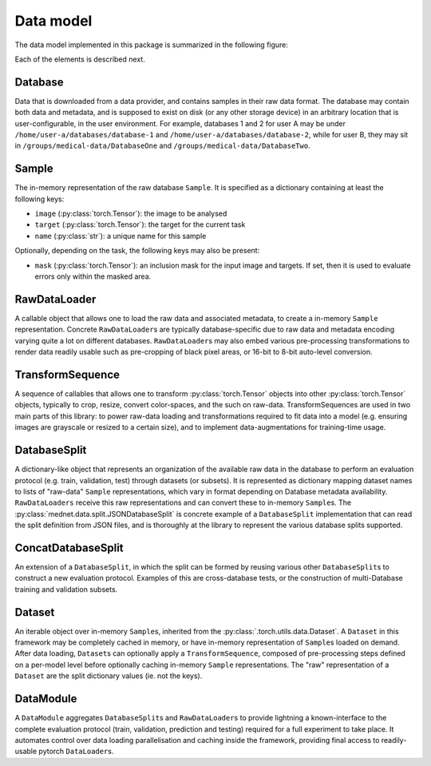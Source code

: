.. Copyright © 2023 Idiap Research Institute <contact@idiap.ch>
..
.. SPDX-License-Identifier: GPL-3.0-or-later

.. _mednet.datamodel:

============
 Data model
============

The data model implemented in this package is summarized in the following
figure:

.. image:: img/data-model-lite.png
   :align: center
   :class: only-light

.. image:: img/data-model-dark.png
   :align: center
   :class: only-dark


Each of the elements is described next.


Database
--------

Data that is downloaded from a data provider, and contains samples in their raw
data format. The database may contain both data and metadata, and is supposed
to exist on disk (or any other storage device) in an arbitrary location that is
user-configurable, in the user environment. For example, databases 1 and 2 for
user A may be under ``/home/user-a/databases/database-1`` and
``/home/user-a/databases/database-2``, while for user B, they may sit in
``/groups/medical-data/DatabaseOne`` and ``/groups/medical-data/DatabaseTwo``.


Sample
------

The in-memory representation of the raw database ``Sample``. It is specified
as a dictionary containing at least the following keys:

* ``image`` (:py:class:`torch.Tensor`): the image to be analysed
* ``target`` (:py:class:`torch.Tensor`): the target for the current task
* ``name`` (:py:class:`str`): a unique name for this sample

Optionally, depending on the task, the following keys may also be present:

* ``mask`` (:py:class:`torch.Tensor`): an inclusion mask for the input image
  and targets.  If set, then it is used to evaluate errors only within the
  masked area.


RawDataLoader
-------------

A callable object that allows one to load the raw data and associated metadata,
to create a in-memory ``Sample`` representation. Concrete ``RawDataLoader``\s
are typically database-specific due to raw data and metadata encoding varying
quite a lot on different databases. ``RawDataLoader``\s may also embed various
pre-processing transformations to render data readily usable such as
pre-cropping of black pixel areas, or 16-bit to 8-bit auto-level conversion.


TransformSequence
-----------------

A sequence of callables that allows one to transform :py:class:`torch.Tensor`
objects into other :py:class:`torch.Tensor` objects, typically to crop, resize,
convert color-spaces, and the such on raw-data.  TransformSequences are used in
two main parts of this library: to power raw-data loading and transformations
required to fit data into a model (e.g. ensuring images are grayscale or
resized to a certain size), and to implement data-augmentations for
training-time usage.


DatabaseSplit
-------------

A dictionary-like object that represents an organization of the available raw
data in the database to perform an evaluation protocol (e.g. train, validation,
test) through datasets (or subsets). It is represented as dictionary mapping
dataset names to lists of "raw-data" ``Sample`` representations, which vary in
format depending on Database metadata availability. ``RawDataLoaders`` receive
this raw representations and can convert these to in-memory ``Sample``\s.  The
:py:class:`mednet.data.split.JSONDatabaseSplit` is concrete example of a
``DatabaseSplit`` implementation that can read the split definition from JSON
files, and is thoroughly at the library to represent the various database
splits supported.


ConcatDatabaseSplit
-------------------

An extension of a ``DatabaseSplit``, in which the split can be formed by
reusing various other ``DatabaseSplit``\s to construct a new evaluation
protocol. Examples of this are cross-database tests, or the construction of
multi-Database training and validation subsets.


Dataset
-------

An iterable object over in-memory ``Sample``\s, inherited from the
:py:class:`.torch.utils.data.Dataset`. A ``Dataset`` in this framework may be
completely cached in memory, or have in-memory representation of ``Sample``\s
loaded on demand. After data loading, ``Dataset``\s can optionally apply a
``TransformSequence``, composed of pre-processing steps defined on a per-model
level before optionally caching in-memory ``Sample`` representations. The "raw"
representation of a ``Dataset`` are the split dictionary values (ie. not the
keys).


DataModule
----------

A ``DataModule`` aggregates ``DatabaseSplit``\s and ``RawDataLoader``\s to
provide lightning a known-interface to the complete evaluation protocol (train,
validation, prediction and testing) required for a full experiment to take
place. It automates control over data loading parallelisation and caching
inside the framework, providing final access to readily-usable pytorch
``DataLoader``\s.
